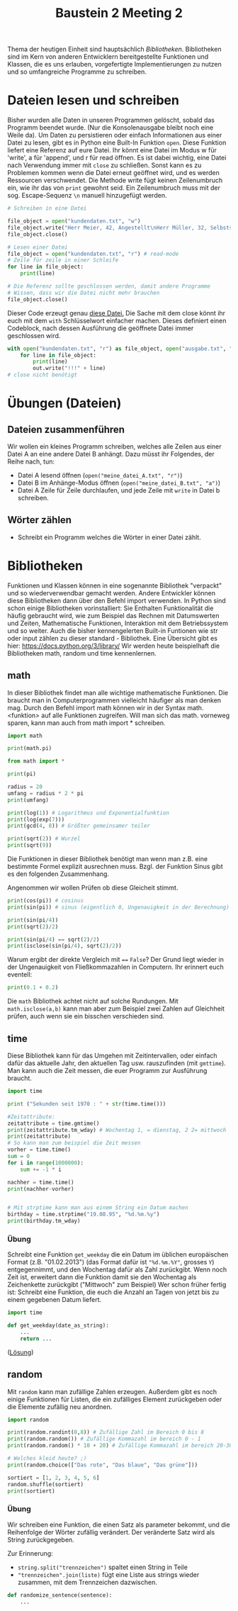 #+TITLE: Baustein 2 Meeting 2

Thema der heutigen Einheit sind hauptsächlich /Bibliotheken/.
Bibliotheken sind im Kern von anderen Entwicklern bereitgestellte Funktionen und Klassen,
die es uns erlauben, vorgefertigte Implementierungen zu nutzen und so umfangreiche Programme zu schreiben.

* Dateien lesen und schreiben
Bisher wurden alle Daten in unseren Programmen gelöscht, sobald das Programm beendet wurde. (Nur die Konsolenausgabe bleibt noch eine Weile da). Um Daten zu persistieren oder einfach Informationen aus einer Datei zu lesen, gibt es in Python eine Built-In Funktion ~open~.
Diese Funktion liefert eine Referenz auf eure Datei. Ihr könnt eine Datei im Modus w für 'write', a für 'append', und r für read öffnen.
Es ist dabei wichtig, eine Datei nach Verwendung immer mit ~close~ zu schließen. Sonst kann es zu Problemen kommen wenn die Datei erneut geöffnet wird, und es werden Ressourcen verschwendet.
Die Methode write fügt keinen Zeilenumbruch ein, wie ihr das von ~print~ gewohnt seid. Ein Zeilenumbruch muss mit der sog. Escape-Sequenz ~\n~ manuell hinzugefügt werden.
#+BEGIN_SRC python :results output :exports both
# Schreiben in eine Datei

file_object = open("kundendaten.txt", "w")
file_object.write("Herr Meier, 42, Angestellt\nHerr Müller, 32, Selbstständig")
file_object.close()

# Lesen einer Datei
file_object = open("kundendaten.txt", "r") # read-mode
# Zeile für zeile in einer Schleife
for line in file_object:
    print(line)

# Die Referenz sollte geschlossen werden, damit andere Programme
# Wissen, dass wir die Datei nicht mehr brauchen
file_object.close()
#+END_SRC
Dieser Code erzeugt genau [[https://falcowinkler.github.io/org/kundendaten.txt][diese Datei.]]
Die Sache mit dem close könnt ihr euch mit dem ~with~ Schlüsselwort einfacher machen. Dieses definiert einen Codeblock, nach dessen Ausführung die geöffnete Datei immer geschlossen wird.
#+BEGIN_SRC python :results output :exports both
with open("kundendaten.txt", "r") as file_object, open("ausgabe.txt", "w") as out:
    for line in file_object:
        print(line)
        out.write("!!!" + line)
# close nicht benötigt
#+END_SRC

* Übungen (Dateien)

** Dateien zusammenführen
Wir wollen ein kleines Programm schreiben, welches alle Zeilen aus einer Datei A an eine andere Datei B anhängt. Dazu müsst ihr Folgendes, der Reihe nach, tun:
- Datei A lesend öffnen (~open("meine_datei_A.txt", "r")~)
- Datei B im Anhänge-Modus öffnen (~open("meine_datei_B.txt", "a")~)
- Datei A Zeile für Zeile durchlaufen, und jede Zeile mit ~write~ in Datei b schreiben.
** Wörter zählen
- Schreibt ein Programm welches die Wörter in einer Datei zählt.
* Bibliotheken
Funktionen und Klassen können in eine sogenannte Bibliothek "verpackt" und so wiederverwendbar gemacht werden. Andere Entwickler können diese Bibliotheken dann über den Befehl import verwenden. In Python sind schon einige Bibliotheken vorinstalliert: Sie Enthalten Funktionalität die häufig gebraucht wird, wie zum Beispiel das Rechnen mit Datumswerten und Zeiten, Mathematische Funktionen, Interaktion mit dem Betriebssystem und so weiter. Auch die bisher kennengelerten Built-in Funtionen wie str oder input zählen zu dieser standard - Bibliothek. Eine Übersicht gibt es hier: https://docs.python.org/3/library/
Wir werden heute beispielhaft die Bibliotheken math, random und time kennenlernen.
** math
In dieser Bibliothek findet man alle wichtige mathematische Funktionen. Die braucht man in Computerprogrammen vielleicht häufiger als man denken mag.
Durch den Befehl import math können wir in der Syntax math.<funktion> auf alle Funktionen zugreifen. Will man sich das math. vorneweg sparen, kann man auch from math import * schreiben.
#+BEGIN_SRC python :results output :exports both
import math

print(math.pi)

from math import *

print(pi)

radius = 20
umfang = radius * 2 * pi
print(umfang)

print(log(1)) # Logarithmus und Exponentialfunktion
print(log(exp(7)))
print(gcd(4, 8)) # Größter gemeinsamer teiler

print(sqrt(2)) # Wurzel
print(sqrt(9))
#+END_SRC
Die Funktionen in dieser Bibliothek benötigt man wenn man z.B. eine bestimmte Formel explizit ausrechnen muss.
Bzgl. der Funktion Sinus gibt es den folgenden Zusammenhang.
\begin{align}
sin(\frac{\pi} {4}) = \frac{\sqrt(2)}{2}
\end{align}
Angenommen wir wollen Prüfen ob diese Gleicheit stimmt.
#+BEGIN_SRC python :results output :exports both
print(cos(pi)) # cosinus
print(sin(pi)) # sinus (eigentlich 0, Ungenauigkeit in der Berechnung)

print(sin(pi/4))
print(sqrt(2)/2)

print(sin(pi/4) == sqrt(2)/2)
print(isclose(sin(pi/4), sqrt(2)/2))
#+END_SRC
Warum ergibt der direkte Vergleich mit ~==~ ~False~?
Der Grund liegt wieder in der Ungenauigkeit von Fließkommazahlen in Computern. Ihr erinnert euch eventell:
#+BEGIN_SRC python :results output :exports both
print(0.1 + 0.2)
#+END_SRC
Die ~math~ Bibliothek achtet nicht auf solche Rundungen.
Mit ~math.isclose(a,b)~ kann man aber zum Beispiel zwei Zahlen auf Gleichheit prüfen, auch wenn sie ein bisschen verschieden sind.
** time
Diese Bibliothek kann für das Umgehen mit Zeitintervallen, oder einfach dafür das aktuelle Jahr, den aktuellen Tag usw. rauszufinden (mit ~gmttime~). Man kann auch die Zeit messen, die euer Programm zur Ausführung braucht.
#+BEGIN_SRC python :results output :exports both
import time

print ("Sekunden seit 1970 : " + str(time.time()))

#Zeitattribute:
zeitattribute = time.gmtime()
print(zeitattribute.tm_wday) # Wochentag 1, = dienstag, 2 2= mittwoch
print(zeitattribute)
# So kann man zum beispiel die Zeit messen
vorher = time.time()
sum = 0
for i in range(1000000):
    sum += -1 * i

nachher = time.time()
print(nachher-vorher)


# Mit strptime kann man aus einem String ein Datum machen
birthday = time.strptime("19.08.95", "%d.%m.%y")
print(birthday.tm_wday)
#+END_SRC
*** Übung
Schreibt eine Funktion ~get_weekday~ die ein Datum im üblichen europäischen Format (z.B. "01.02.2013") (das Format dafür ist ~"%d.%m.%Y"~, grosses ~Y~) entgegennimmt, und den Wochentag dafür als Zahl zurückgibt. Wenn noch Zeit ist, erweitert dann die Funktion damit sie den Wochentag als Zeichenkette zurückgibt ("Mittwoch" zum Beispiel)
Wer schon früher fertig ist: Schreibt eine Funktion, die euch die Anzahl an Tagen von jetzt bis zu einem gegebenen Datum liefert.
#+BEGIN_SRC python :results output :exports both
import time

def get_weekday(date_as_string):
    ...
    return ...
#+END_SRC
([[https://falcowinkler.github.io/resources/python-course/kurs_2_2_time.py][Lösung]])
** random
Mit ~random~ kann man zufällige Zahlen erzeugen. Außerdem gibt es noch einige Funktionen für Listen, die ein zufälliges Element zurückgeben oder die Elemente zufällig neu anordnen.
#+BEGIN_SRC python :results output :exports both
import random

print(random.randint(0,8)) # Zufällige Zahl im Bereich 0 bis 8
print(random.random()) # Zufällige Kommazahl im bereich 0 - 1
print(random.random() * 10 + 20) # Zufällige Kommazahl im bereich 20-30

# Welches kleid heute? ;)
print(random.choice(["Das rote", "Das blaue", "Das grüne"]))

sortiert = [1, 2, 3, 4, 5, 6]
random.shuffle(sortiert)
print(sortiert)
#+END_SRC
*** Übung

Wir schreiben eine Funktion, die einen Satz als parameter bekommt, und die Reihenfolge der Wörter zufällig verändert.
Der veränderte Satz wird als String zurückgegeben.

Zur Erinnerung:
- ~string.split("trennzeichen")~ spaltet einen String in Teile
- ~"trennzeichen".join(liste)~ fügt eine Liste aus strings wieder zusammen, mit dem Trennzeichen dazwischen.
#+BEGIN_SRC python :results output :exports both
def randomize_sentence(sentence):
    ...
#+END_SRC
